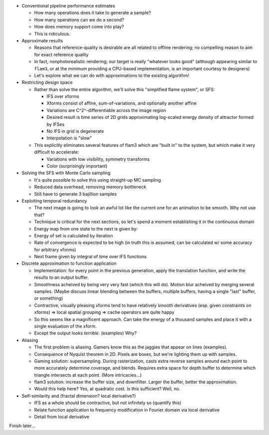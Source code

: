 

- Conventional pipeline performance estimates

  - How many operations does it take to generate a sample?

  - How many operations can we do a second?

  - How does memory support come into play?

  - This is ridiculous.

- Approximate results

  - Reasons that reference-quality is desirable are all related to offline
    rendering; no compelling reason to aim for exact reference quality

  - In fact, nonphotorealistic rendering; our target is really "whatever
    looks good" (although appearing similar to ``flam3``, or at the minimum
    providing a CPU-based implementation, is an important courtesy to
    designers)

  - Let's explore what we can do with approximations to the existing
    algorithm!

- Restricting design space

  - Rather than solve the entire algorithm, we'll solve this "simplified
    flame system", or SFS:

    - IFS over xforms

    - Xforms consist of affine, sum-of-variations, and optionally another
      affine

    - Variations are C^2^-differentiable across the image region

    - Desired result is time series of 2D grids approximating log-scaled
      energy density of attractor formed by IFSes

    - No IFS in grid is degenerate

    - Interpolation is "slow"

  - This explicitly eliminates several features of flam3 which are "built
    in" to the system, but which make it very difficult to accelerate:

    - Variations with low visibility, symmetry transforms

    - Color (surprisingly important)

- Solving the SFS with Monte Carlo sampling

  - It's quite possible to solve this using straight-up MC sampling

  - Reduced data overhead, removing memory bottleneck

  - Still have to generate 3 bajillion samples

- Exploiting temporal redundancy

  - The next image is going to look an awful lot like the current one for
    an animation to be smooth. Why not use that?

  - Technique is critical for the next sections, so let's spend a moment
    establishing it in the continuous domain

  - Energy map from one state to the next is given by:

  - Energy of set is calculated by iteration

  - Rate of convergence is expected to be high (in truth this is assumed;
    can be calculated w/ some accuracy for arbitrary xforms)

  - Next frame given by integral of time over IFS functions

- Discrete approximation to function application

  - Implementation: for every point in the previous generation, apply the
    translation function, and write the results to an output buffer.

  - Smoothness acheived by being very very fast (which this will do).
    Motion blur acheived by merging several samples. (Maybe discuss linear
    blending between the buffers, multiple buffers, having a single "last"
    buffer, or something)

  - Contractive, visually pleasing xforms tend to have relatively smooth
    derivatives (esp. given constraints on xforms) => local spatial
    grouping => cache operators are quite happy

  - So this seems like a magnificent approach. Can take the energy of a
    thousand samples and place it with a single evaluation of the xform.

  - Except the output looks *terrible*. (examples) Why?

- Aliasing

  - The first problem is aliasing. Gamers know this as the jaggies that
    appear on lines (examples).

  - Consequence of Nyquist theorem in 2D. Pixels are boxes, but we're
    lighting them up with samples.

  - Gaming solution: supersampling. During rasterization, casts extra
    reverse samples around each point to more accurately determine
    coverage, and blends. Requires extra space for depth buffer to
    determine which triangle intersects at each point. (More
    intricacies...)

  - flam3 solution: increase the buffer size, and downfilter. Larger the
    buffer, better the approximation.

  - Would this help here? Yes, at quadratic cost. Is this sufficient? Well,
    no.

- Self-similarity and (fractal dimension? local derivative?)

  - IFS as a whole should be contractive, but not infinitely so (quantify
    this)

  - Relate function application to frequency modification in Fourier domain
    via local derivative

  - Detail from local derivative

Finish later...


